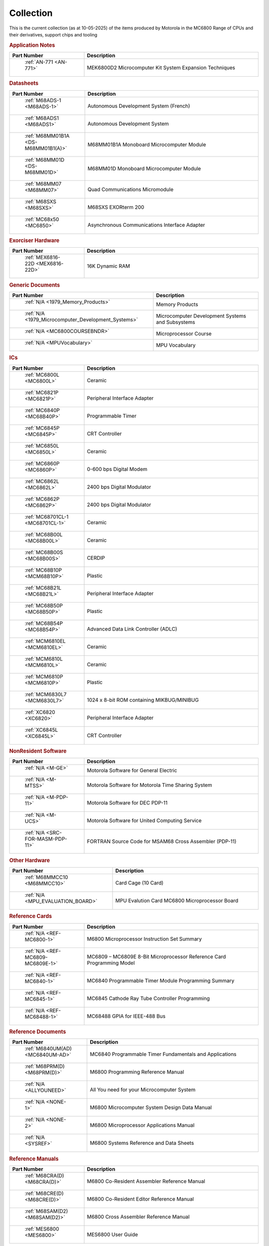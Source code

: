 .. _collection page:

Collection
===========
This is the current collection (as at 10-05-2025) of the items produced by Motorola in the MC6800 Range of CPUs and their derivatives, support chips and tooling




.. rubric:: Application Notes

.. csv-table:: 
	:header: "Part Number","Description"
	:widths: 30, 70

	" :ref:`AN-771 <AN-771>`","MEK6800D2 Microcomputer Kit System Expansion Techniques"


.. rubric:: Datasheets

.. csv-table:: 
	:header: "Part Number","Description"
	:widths: 30, 70

	" :ref:`M68ADS-1 <M68ADS-1>`","Autonomous Development System (French)"
	" :ref:`M68ADS1 <M68ADS1>`","Autonomous Development System"
	" :ref:`M68MM01B1A <DS-M68MM01B1(A)>`","M68MM01B1A Monoboard Microcomputer Module"
	" :ref:`M68MM01D <DS-M68MM01D>`","M68MM01D Monoboard Microcomputer Module"
	" :ref:`M68MM07 <M68MM07>`","Quad Communications Micromodule"
	" :ref:`M68SXS <M68SXS>`","M68SXS EXORterm 200"
	" :ref:`MC68x50 <MC6850>`","Asynchronous Communications Interface Adapter"


.. rubric:: Exorciser Hardware

.. csv-table:: 
	:header: "Part Number","Description"
	:widths: 30, 70

	" :ref:`MEX6816-22D <MEX6816-22D>`","16K Dynamic RAM "


.. rubric:: Generic Documents

.. csv-table:: 
	:header: "Part Number","Description"
	:widths: 30, 70

	" :ref:`N/A <1979_Memory_Products>`","Memory Products"
	" :ref:`N/A <1979_Microcomputer_Development_Systems>`","Microcomputer Development Systems and Subsystems"
	" :ref:`N/A <MC6800COURSEBNDR>`","Microprocessor Course"
	" :ref:`N/A <MPUVocabulary>`","MPU Vocabulary"


.. rubric:: ICs

.. csv-table:: 
	:header: "Part Number","Description"
	:widths: 30, 70

	" :ref:`MC6800L <MC6800L>`","Ceramic"
	" :ref:`MC6821P <MC6821P>`","Peripheral Interface Adapter"
	" :ref:`MC6840P <MC68B40P>`","Programmable Timer"
	" :ref:`MC6845P <MC6845P>`","CRT Controller"
	" :ref:`MC6850L <MC6850L>`","Ceramic"
	" :ref:`MC6860P <MC6860P>`","0-600 bps Digital Modem"
	" :ref:`MC6862L <MC6862L>`","2400 bps Digital Modulator"
	" :ref:`MC6862P <MC6862P>`","2400 bps Digital Modulator"
	" :ref:`MC68701CL-1 <MC68701CL-1>`","Ceramic"
	" :ref:`MC68B00L <MC68B00L>`","Ceramic"
	" :ref:`MC68B00S <MC68B00S>`","CERDIP"
	" :ref:`MC68B10P <MCM68B10P>`","Plastic"
	" :ref:`MC68B21L <MC68B21L>`","Peripheral Interface Adapter"
	" :ref:`MC68B50P <MC68B50P>`","Plastic"
	" :ref:`MC68B54P <MC68B54P>`","Advanced Data Link Controller (ADLC)"
	" :ref:`MCM6810EL <MCM6810EL>`","Ceramic"
	" :ref:`MCM6810L <MCM6810L>`","Ceramic"
	" :ref:`MCM6810P <MCM6810P>`","Plastic"
	" :ref:`MCM6830L7 <MCM6830L7>`","1024 x 8-bit ROM containing MIKBUG/MINIBUG"
	" :ref:`XC6820 <XC6820>`","Peripheral Interface Adapter"
	" :ref:`XC6845L <XC6845L>`","CRT Controller"


.. rubric:: NonResident Software

.. csv-table:: 
	:header: "Part Number","Description"
	:widths: 30, 70

	" :ref:`N/A <M-GE>`","Motorola Software for General Electric"
	" :ref:`N/A <M-MTSS>`","Motorola Software for Motorola Time Sharing System"
	" :ref:`N/A <M-PDP-11>`","Motorola Software for DEC PDP-11"
	" :ref:`N/A <M-UCS>`","Motorola Software for United Computing Service"
	" :ref:`N/A <SRC-FOR-MASM-PDP-11>`","FORTRAN Source Code for MSAM68 Cross Assembler (PDP-11)"


.. rubric:: Other Hardware

.. csv-table:: 
	:header: "Part Number","Description"
	:widths: 30, 70

	" :ref:`M68MMCC10 <M68MMCC10>`","Card Cage (10 Card)"
	" :ref:`N/A <MPU_EVALUATION_BOARD>`","MPU Evalution Card MC6800 Microprocessor Board"


.. rubric:: Reference Cards

.. csv-table:: 
	:header: "Part Number","Description"
	:widths: 30, 70

	" :ref:`N/A <REF-MC6800-1>`","M6800 Microprocessor Instruction Set Summary"
	" :ref:`N/A <REF-MC6809-MC6809E-1>`","MC6809 – MC6809E 8-Bit Microprocessor Reference Card Programming Model"
	" :ref:`N/A <REF-MC6840-1>`","MC6840 Programmable Timer Module Programming Summary"
	" :ref:`N/A <REF-MC6845-1>`","MC6845 Cathode Ray Tube Controller Programming"
	" :ref:`N/A <REF-MC68488-1>`","MC68488 GPIA for IEEE-488 Bus"


.. rubric:: Reference Documents

.. csv-table:: 
	:header: "Part Number","Description"
	:widths: 30, 70

	" :ref:`M6840UM(AD) <MC6840UM-AD>`","MC6840 Programmable Timer Fundamentals and Applications"
	" :ref:`M68PRM(D) <M68PRM(D)>`","M6800 Programming Reference Manual"
	" :ref:`N/A <ALLYOUNEED>`","All You need for your Microcomputer System"
	" :ref:`N/A <NONE-1>`","M6800 Microcomputer System Design Data Manual"
	" :ref:`N/A <NONE-2>`","M6800 Microprocessor Applications Manual"
	" :ref:`N/A <SYSREF>`","M6800 Systems Reference and Data Sheets"


.. rubric:: Reference Manuals

.. csv-table:: 
	:header: "Part Number","Description"
	:widths: 30, 70

	" :ref:`M68CRA(D) <M68CRA(D)>`","M6800 Co-Resident Assembler Reference Manual"
	" :ref:`M68CRE(D) <M68CRE(D)>`","M6800 Co-Resident Editor Reference Manual"
	" :ref:`M68SAM(D2) <M68SAM(D2)>`","M6800 Cross Assembler Reference Manual"
	" :ref:`MES6800 <MES6800>`","MES6800 User Guide"


.. rubric:: Resident Software

.. csv-table:: 
	:header: "Part Number","Description"
	:widths: 30, 70

	" :ref:`N/A <M-EXORciser>`","Motorola Software for Exorciser InfoSheet"
	" :ref:`N/A <Monitors_EDUCATOR_II_monitor_asm>`","EDUCATOR-II Monitor Assembly Listing"
	" :ref:`N/A <Monitors_EDUCATOR_II_monitor_hex>`","EDUCATOR-II Monitor hex dump"
	" :ref:`N/A <Monitors_MIKBUG_MINIBUG_0.90-0.4-MIKASM009>`","MIKBUG Monitor Assembly Listing REV 009"
	" :ref:`N/A <Monitors_MIKBUG_MINIBUG_0.90-0.4-MINASM004>`","MINIBUG Monitor Assembly Listing REV 004"
	" `Internet <https://github.com/Sphere-Corporation/MUG>`_","MC6800 User's Group Software Library"
